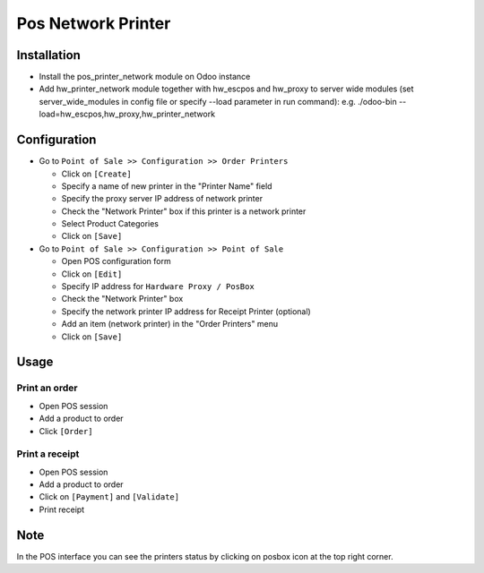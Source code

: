 =====================
 Pos Network Printer
=====================

Installation
============

* Install the pos_printer_network module on Odoo instance

* Add hw_printer_network module together with hw_escpos and hw_proxy to server wide modules (set server_wide_modules in config file or specify --load parameter in run command): e.g. ./odoo-bin --load=hw_escpos,hw_proxy,hw_printer_network

Configuration
=============

* Go to ``Point of Sale >> Configuration >> Order Printers``

  * Click on ``[Create]``
  * Specify a name of new printer in the "Printer Name" field
  * Specify the proxy server IP address of network printer
  * Check the "Network Printer" box if this printer is a network printer
  * Select Product Categories
  * Click on ``[Save]``

* Go to ``Point of Sale >> Configuration >> Point of Sale``

  * Open POS configuration form
  * Click on ``[Edit]``
  * Specify IP address for ``Hardware Proxy / PosBox``
  * Check the "Network Printer" box
  * Specify the network printer IP address for Receipt Printer (optional)
  * Add an item (network printer) in the "Order Printers" menu
  * Click on ``[Save]``

Usage
=====

Print an order
--------------

* Open POS session
* Add a product to order
* Click ``[Order]``

Print a receipt
---------------

* Open POS session
* Add a product to order
* Click on ``[Payment]`` and ``[Validate]``
* Print receipt

Note
====

In the POS interface you can see the printers status by clicking on posbox icon at the top right corner.
